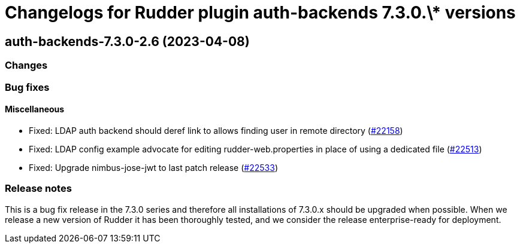 = Changelogs for Rudder plugin auth-backends 7.3.0.\* versions

== auth-backends-7.3.0-2.6 (2023-04-08)

=== Changes


=== Bug fixes

==== Miscellaneous

* Fixed: LDAP auth backend should deref link to allows finding user in remote directory
    (https://issues.rudder.io/issues/22158[#22158])
* Fixed: LDAP config example advocate for editing rudder-web.properties in place of using a dedicated file
    (https://issues.rudder.io/issues/22513[#22513])
* Fixed: Upgrade nimbus-jose-jwt to last patch release
    (https://issues.rudder.io/issues/22533[#22533])

=== Release notes

This is a bug fix release in the 7.3.0 series and therefore all installations of 7.3.0.x should be upgraded when possible. When we release a new version of Rudder it has been thoroughly tested, and we consider the release enterprise-ready for deployment.

